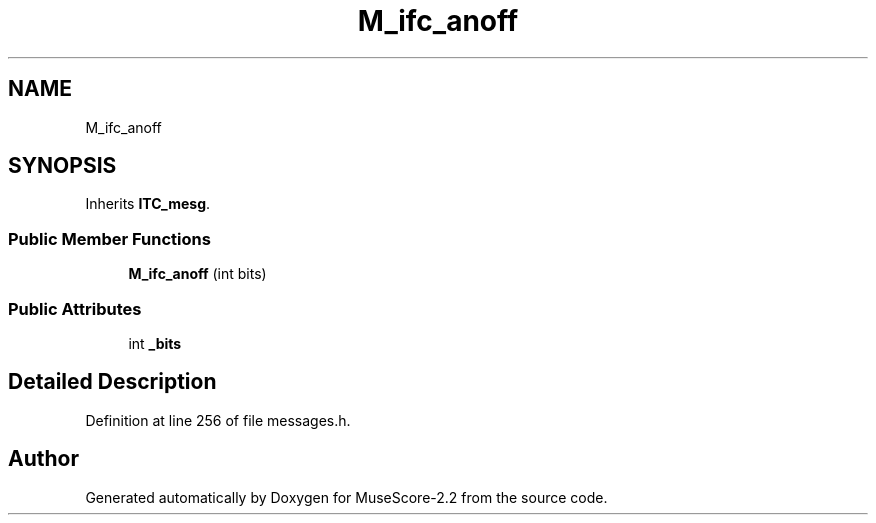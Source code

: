 .TH "M_ifc_anoff" 3 "Mon Jun 5 2017" "MuseScore-2.2" \" -*- nroff -*-
.ad l
.nh
.SH NAME
M_ifc_anoff
.SH SYNOPSIS
.br
.PP
.PP
Inherits \fBITC_mesg\fP\&.
.SS "Public Member Functions"

.in +1c
.ti -1c
.RI "\fBM_ifc_anoff\fP (int bits)"
.br
.in -1c
.SS "Public Attributes"

.in +1c
.ti -1c
.RI "int \fB_bits\fP"
.br
.in -1c
.SH "Detailed Description"
.PP 
Definition at line 256 of file messages\&.h\&.

.SH "Author"
.PP 
Generated automatically by Doxygen for MuseScore-2\&.2 from the source code\&.
